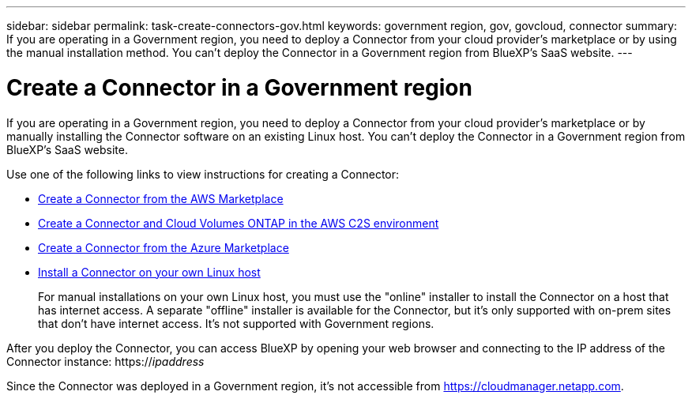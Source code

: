 ---
sidebar: sidebar
permalink: task-create-connectors-gov.html
keywords: government region, gov, govcloud, connector
summary: If you are operating in a Government region, you need to deploy a Connector from your cloud provider's marketplace or by using the manual installation method. You can't deploy the Connector in a Government region from BlueXP's SaaS website.
---

= Create a Connector in a Government region
:hardbreaks:
:nofooter:
:icons: font
:linkattrs:
:imagesdir: ./media/

[.lead]
If you are operating in a Government region, you need to deploy a Connector from your cloud provider's marketplace or by manually installing the Connector software on an existing Linux host. You can't deploy the Connector in a Government region from BlueXP's SaaS website.

Use one of the following links to view instructions for creating a Connector:

* link:task-launching-aws-mktp.html#create-the-connector-in-an-aws-government-region[Create a Connector from the AWS Marketplace]
* https://docs.netapp.com/us-en/cloud-manager-cloud-volumes-ontap/task-getting-started-aws-c2s.html[Create a Connector and Cloud Volumes ONTAP in the AWS C2S environment^]
* link:task-launching-azure-mktp.html[Create a Connector from the Azure Marketplace]
* link:task-installing-linux.html[Install a Connector on your own Linux host]
+
For manual installations on your own Linux host, you must use the "online" installer to install the Connector on a host that has internet access. A separate "offline" installer is available for the Connector, but it's only supported with on-prem sites that don't have internet access. It's not supported with Government regions.

After you deploy the Connector, you can access BlueXP by opening your web browser and connecting to the IP address of the Connector instance: https://_ipaddress_

Since the Connector was deployed in a Government region, it's not accessible from https://cloudmanager.netapp.com.
